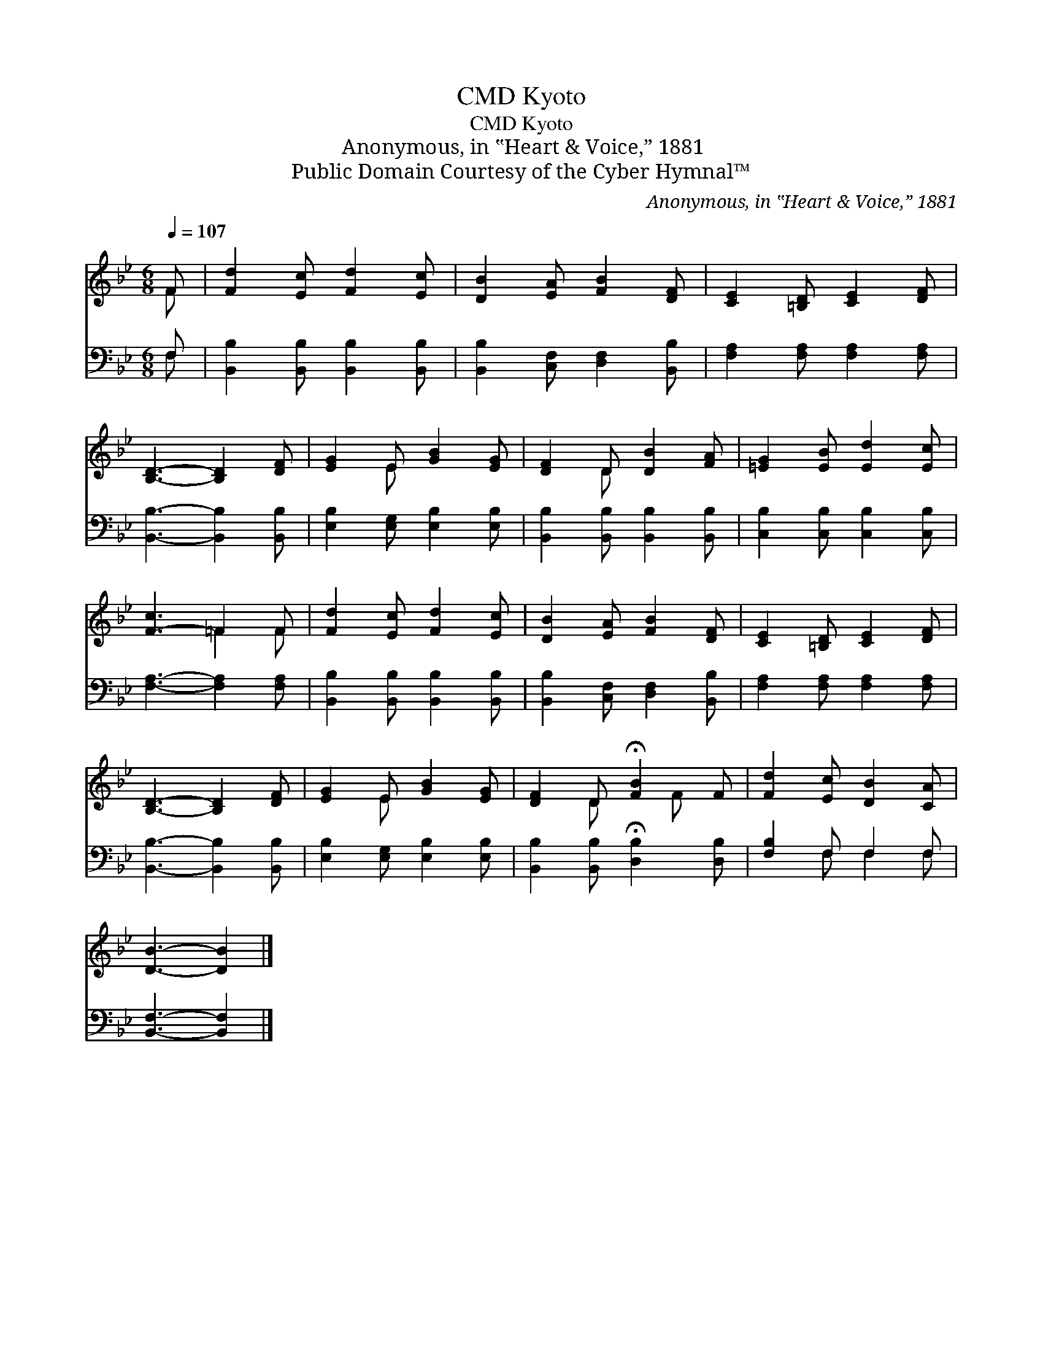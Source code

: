 X:1
T:Kyoto, CMD
T:Kyoto, CMD
T:Anonymous, in ‟Heart & Voice,” 1881
T:Public Domain Courtesy of the Cyber Hymnal™
C:Anonymous, in ‟Heart & Voice,” 1881
Z:Public Domain
Z:Courtesy of the Cyber Hymnal™
%%score ( 1 2 ) ( 3 4 )
L:1/8
Q:1/4=107
M:6/8
K:Bb
V:1 treble 
V:2 treble 
V:3 bass 
V:4 bass 
V:1
 F | [Fd]2 [Ec] [Fd]2 [Ec] | [DB]2 [EA] [FB]2 [DF] | [CE]2 [=B,D] [CE]2 [DF] | %4
 [B,D]3- [B,D]2 [DF] | [EG]2 E [GB]2 [EG] | [DF]2 D [DB]2 [FA] | [=EG]2 [EB] [Ed]2 [Ec] | %8
 [F-c]3 =F2 F | [Fd]2 [Ec] [Fd]2 [Ec] | [DB]2 [EA] [FB]2 [DF] | [CE]2 [=B,D] [CE]2 [DF] | %12
 [B,D]3- [B,D]2 [DF] | [EG]2 E [GB]2 [EG] | [DF]2 D !fermata![FB]2 F | [Fd]2 [Ec] [DB]2 [CA] | %16
 [DB]3- [DB]2 |] %17
V:2
 F | x6 | x6 | x6 | x6 | x2 E x3 | x2 D x3 | x6 | x3 =F2 F | x6 | x6 | x6 | x6 | x2 E x3 | %14
 x2 D x F x | x6 | x5 |] %17
V:3
 F, | [B,,B,]2 [B,,B,] [B,,B,]2 [B,,B,] | [B,,B,]2 [C,F,] [D,F,]2 [B,,B,] | %3
 [F,A,]2 [F,A,] [F,A,]2 [F,A,] | [B,,B,]3- [B,,B,]2 [B,,B,] | [E,B,]2 [E,G,] [E,B,]2 [E,B,] | %6
 [B,,B,]2 [B,,B,] [B,,B,]2 [B,,B,] | [C,B,]2 [C,B,] [C,B,]2 [C,B,] | [F,A,]3- [F,A,]2 [F,A,] | %9
 [B,,B,]2 [B,,B,] [B,,B,]2 [B,,B,] | [B,,B,]2 [C,F,] [D,F,]2 [B,,B,] | %11
 [F,A,]2 [F,A,] [F,A,]2 [F,A,] | [B,,B,]3- [B,,B,]2 [B,,B,] | [E,B,]2 [E,G,] [E,B,]2 [E,B,] | %14
 [B,,B,]2 [B,,B,] !fermata![D,B,]2 [D,B,] | [F,B,]2 F, F,2 F, | [B,,F,]3- [B,,F,]2 |] %17
V:4
 F, | x6 | x6 | x6 | x6 | x6 | x6 | x6 | x6 | x6 | x6 | x6 | x6 | x6 | x6 | x2 F, F,2 F, | x5 |] %17

